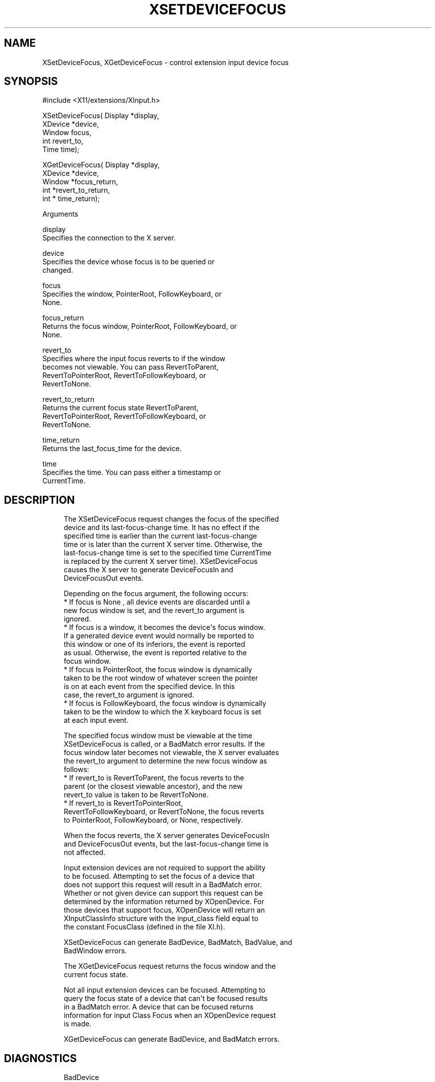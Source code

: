 '\" t
.\"     Title: xsetdevicefocus
.\"    Author: [FIXME: author] [see http://www.docbook.org/tdg5/en/html/author]
.\" Generator: DocBook XSL Stylesheets vsnapshot <http://docbook.sf.net/>
.\"      Date: 11/23/2022
.\"    Manual: \ \&
.\"    Source: \ \&
.\"  Language: English
.\"
.TH "XSETDEVICEFOCUS" "3" "11/23/2022" "\ \&" "\ \&"
.\" -----------------------------------------------------------------
.\" * Define some portability stuff
.\" -----------------------------------------------------------------
.\" ~~~~~~~~~~~~~~~~~~~~~~~~~~~~~~~~~~~~~~~~~~~~~~~~~~~~~~~~~~~~~~~~~
.\" http://bugs.debian.org/507673
.\" http://lists.gnu.org/archive/html/groff/2009-02/msg00013.html
.\" ~~~~~~~~~~~~~~~~~~~~~~~~~~~~~~~~~~~~~~~~~~~~~~~~~~~~~~~~~~~~~~~~~
.ie \n(.g .ds Aq \(aq
.el       .ds Aq '
.\" -----------------------------------------------------------------
.\" * set default formatting
.\" -----------------------------------------------------------------
.\" disable hyphenation
.nh
.\" disable justification (adjust text to left margin only)
.ad l
.\" -----------------------------------------------------------------
.\" * MAIN CONTENT STARTS HERE *
.\" -----------------------------------------------------------------
.SH "NAME"
XSetDeviceFocus, XGetDeviceFocus \- control extension input device focus
.SH "SYNOPSIS"
.sp
.nf
#include <X11/extensions/XInput\&.h>
.fi
.sp
.nf
XSetDeviceFocus( Display *display,
                 XDevice *device,
                 Window focus,
                 int revert_to,
                 Time time);
.fi
.sp
.nf
XGetDeviceFocus( Display *display,
                 XDevice *device,
                 Window *focus_return,
                 int *revert_to_return,
                 int * time_return);
.fi
.sp
Arguments
.sp
.nf
display
       Specifies the connection to the X server\&.
.fi
.sp
.nf
device
       Specifies the device whose focus is to be queried or
       changed\&.
.fi
.sp
.nf
focus
       Specifies the window, PointerRoot, FollowKeyboard, or
       None\&.
.fi
.sp
.nf
focus_return
       Returns the focus window, PointerRoot, FollowKeyboard, or
       None\&.
.fi
.sp
.nf
revert_to
       Specifies where the input focus reverts to if the window
       becomes not viewable\&. You can pass RevertToParent,
       RevertToPointerRoot, RevertToFollowKeyboard, or
       RevertToNone\&.
.fi
.sp
.nf
revert_to_return
       Returns the current focus state RevertToParent,
       RevertToPointerRoot, RevertToFollowKeyboard, or
       RevertToNone\&.
.fi
.sp
.nf
time_return
       Returns the last_focus_time for the device\&.
.fi
.sp
.nf
time
       Specifies the time\&. You can pass either a timestamp or
       CurrentTime\&.
.fi
.SH "DESCRIPTION"
.sp
.if n \{\
.RS 4
.\}
.nf
The XSetDeviceFocus request changes the focus of the specified
device and its last\-focus\-change time\&. It has no effect if the
specified time is earlier than the current last\-focus\-change
time or is later than the current X server time\&. Otherwise, the
last\-focus\-change time is set to the specified time CurrentTime
is replaced by the current X server time)\&. XSetDeviceFocus
causes the X server to generate DeviceFocusIn and
DeviceFocusOut events\&.
.fi
.if n \{\
.RE
.\}
.sp
.if n \{\
.RS 4
.\}
.nf
Depending on the focus argument, the following occurs:
  * If focus is None , all device events are discarded until a
    new focus window is set, and the revert_to argument is
    ignored\&.
  * If focus is a window, it becomes the device\*(Aqs focus window\&.
    If a generated device event would normally be reported to
    this window or one of its inferiors, the event is reported
    as usual\&. Otherwise, the event is reported relative to the
    focus window\&.
  * If focus is PointerRoot, the focus window is dynamically
    taken to be the root window of whatever screen the pointer
    is on at each event from the specified device\&. In this
    case, the revert_to argument is ignored\&.
  * If focus is FollowKeyboard, the focus window is dynamically
    taken to be the window to which the X keyboard focus is set
    at each input event\&.
.fi
.if n \{\
.RE
.\}
.sp
.if n \{\
.RS 4
.\}
.nf
The specified focus window must be viewable at the time
XSetDeviceFocus is called, or a BadMatch error results\&. If the
focus window later becomes not viewable, the X server evaluates
the revert_to argument to determine the new focus window as
follows:
  * If revert_to is RevertToParent, the focus reverts to the
    parent (or the closest viewable ancestor), and the new
    revert_to value is taken to be RevertToNone\&.
  * If revert_to is RevertToPointerRoot,
    RevertToFollowKeyboard, or RevertToNone, the focus reverts
    to PointerRoot, FollowKeyboard, or None, respectively\&.
.fi
.if n \{\
.RE
.\}
.sp
.if n \{\
.RS 4
.\}
.nf
When the focus reverts, the X server generates DeviceFocusIn
and DeviceFocusOut events, but the last\-focus\-change time is
not affected\&.
.fi
.if n \{\
.RE
.\}
.sp
.if n \{\
.RS 4
.\}
.nf
Input extension devices are not required to support the ability
to be focused\&. Attempting to set the focus of a device that
does not support this request will result in a BadMatch error\&.
Whether or not given device can support this request can be
determined by the information returned by XOpenDevice\&. For
those devices that support focus, XOpenDevice will return an
XInputClassInfo structure with the input_class field equal to
the constant FocusClass (defined in the file XI\&.h)\&.
.fi
.if n \{\
.RE
.\}
.sp
.if n \{\
.RS 4
.\}
.nf
XSetDeviceFocus can generate BadDevice, BadMatch, BadValue, and
BadWindow errors\&.
.fi
.if n \{\
.RE
.\}
.sp
.if n \{\
.RS 4
.\}
.nf
The XGetDeviceFocus request returns the focus window and the
current focus state\&.
.fi
.if n \{\
.RE
.\}
.sp
.if n \{\
.RS 4
.\}
.nf
Not all input extension devices can be focused\&. Attempting to
query the focus state of a device that can\*(Aqt be focused results
in a BadMatch error\&. A device that can be focused returns
information for input Class Focus when an XOpenDevice request
is made\&.
.fi
.if n \{\
.RE
.\}
.sp
.if n \{\
.RS 4
.\}
.nf
XGetDeviceFocus can generate BadDevice, and BadMatch errors\&.
.fi
.if n \{\
.RE
.\}
.SH "DIAGNOSTICS"
.sp
.if n \{\
.RS 4
.\}
.nf
BadDevice
       An invalid device was specified\&. The specified device
       does not exist or has not been opened by this client via
       XOpenInputDevice\&. This error may also occur if the
       specified device is the X keyboard or X pointer device\&.
.fi
.if n \{\
.RE
.\}
.sp
.if n \{\
.RS 4
.\}
.nf
BadValue
       Some numeric value falls outside the range of values
       accepted by the request\&. Unless a specific range is
       specified for an argument, the full range defined by the
       argument\*(Aqs type is accepted\&. Any argument defined as a
       set of alternatives can generate this error\&.
.fi
.if n \{\
.RE
.\}
.sp
.if n \{\
.RS 4
.\}
.nf
BadWindow
       A value for a Window argument does not name a defined
       Window\&.
.fi
.if n \{\
.RE
.\}
.sp
.if n \{\
.RS 4
.\}
.nf
BadMatch
       This error may occur if an XGetDeviceFocus or
       XSetDeviceFocus request was made specifying a device
       that the server implementation does not allow to be
       focused\&.
.fi
.if n \{\
.RE
.\}
